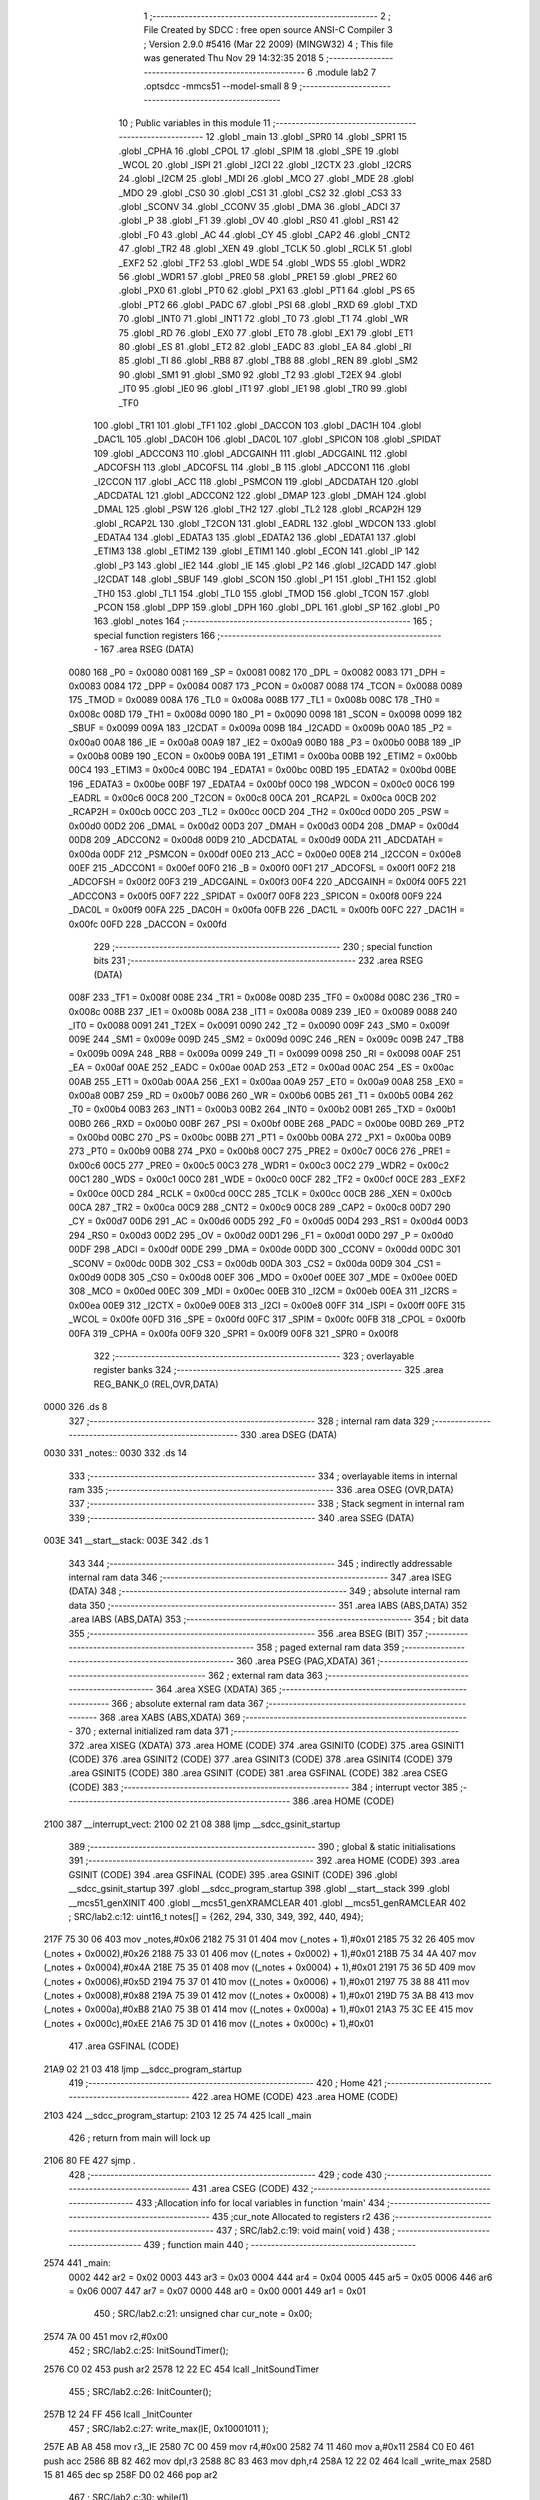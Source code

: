                               1 ;--------------------------------------------------------
                              2 ; File Created by SDCC : free open source ANSI-C Compiler
                              3 ; Version 2.9.0 #5416 (Mar 22 2009) (MINGW32)
                              4 ; This file was generated Thu Nov 29 14:32:35 2018
                              5 ;--------------------------------------------------------
                              6 	.module lab2
                              7 	.optsdcc -mmcs51 --model-small
                              8 	
                              9 ;--------------------------------------------------------
                             10 ; Public variables in this module
                             11 ;--------------------------------------------------------
                             12 	.globl _main
                             13 	.globl _SPR0
                             14 	.globl _SPR1
                             15 	.globl _CPHA
                             16 	.globl _CPOL
                             17 	.globl _SPIM
                             18 	.globl _SPE
                             19 	.globl _WCOL
                             20 	.globl _ISPI
                             21 	.globl _I2CI
                             22 	.globl _I2CTX
                             23 	.globl _I2CRS
                             24 	.globl _I2CM
                             25 	.globl _MDI
                             26 	.globl _MCO
                             27 	.globl _MDE
                             28 	.globl _MDO
                             29 	.globl _CS0
                             30 	.globl _CS1
                             31 	.globl _CS2
                             32 	.globl _CS3
                             33 	.globl _SCONV
                             34 	.globl _CCONV
                             35 	.globl _DMA
                             36 	.globl _ADCI
                             37 	.globl _P
                             38 	.globl _F1
                             39 	.globl _OV
                             40 	.globl _RS0
                             41 	.globl _RS1
                             42 	.globl _F0
                             43 	.globl _AC
                             44 	.globl _CY
                             45 	.globl _CAP2
                             46 	.globl _CNT2
                             47 	.globl _TR2
                             48 	.globl _XEN
                             49 	.globl _TCLK
                             50 	.globl _RCLK
                             51 	.globl _EXF2
                             52 	.globl _TF2
                             53 	.globl _WDE
                             54 	.globl _WDS
                             55 	.globl _WDR2
                             56 	.globl _WDR1
                             57 	.globl _PRE0
                             58 	.globl _PRE1
                             59 	.globl _PRE2
                             60 	.globl _PX0
                             61 	.globl _PT0
                             62 	.globl _PX1
                             63 	.globl _PT1
                             64 	.globl _PS
                             65 	.globl _PT2
                             66 	.globl _PADC
                             67 	.globl _PSI
                             68 	.globl _RXD
                             69 	.globl _TXD
                             70 	.globl _INT0
                             71 	.globl _INT1
                             72 	.globl _T0
                             73 	.globl _T1
                             74 	.globl _WR
                             75 	.globl _RD
                             76 	.globl _EX0
                             77 	.globl _ET0
                             78 	.globl _EX1
                             79 	.globl _ET1
                             80 	.globl _ES
                             81 	.globl _ET2
                             82 	.globl _EADC
                             83 	.globl _EA
                             84 	.globl _RI
                             85 	.globl _TI
                             86 	.globl _RB8
                             87 	.globl _TB8
                             88 	.globl _REN
                             89 	.globl _SM2
                             90 	.globl _SM1
                             91 	.globl _SM0
                             92 	.globl _T2
                             93 	.globl _T2EX
                             94 	.globl _IT0
                             95 	.globl _IE0
                             96 	.globl _IT1
                             97 	.globl _IE1
                             98 	.globl _TR0
                             99 	.globl _TF0
                            100 	.globl _TR1
                            101 	.globl _TF1
                            102 	.globl _DACCON
                            103 	.globl _DAC1H
                            104 	.globl _DAC1L
                            105 	.globl _DAC0H
                            106 	.globl _DAC0L
                            107 	.globl _SPICON
                            108 	.globl _SPIDAT
                            109 	.globl _ADCCON3
                            110 	.globl _ADCGAINH
                            111 	.globl _ADCGAINL
                            112 	.globl _ADCOFSH
                            113 	.globl _ADCOFSL
                            114 	.globl _B
                            115 	.globl _ADCCON1
                            116 	.globl _I2CCON
                            117 	.globl _ACC
                            118 	.globl _PSMCON
                            119 	.globl _ADCDATAH
                            120 	.globl _ADCDATAL
                            121 	.globl _ADCCON2
                            122 	.globl _DMAP
                            123 	.globl _DMAH
                            124 	.globl _DMAL
                            125 	.globl _PSW
                            126 	.globl _TH2
                            127 	.globl _TL2
                            128 	.globl _RCAP2H
                            129 	.globl _RCAP2L
                            130 	.globl _T2CON
                            131 	.globl _EADRL
                            132 	.globl _WDCON
                            133 	.globl _EDATA4
                            134 	.globl _EDATA3
                            135 	.globl _EDATA2
                            136 	.globl _EDATA1
                            137 	.globl _ETIM3
                            138 	.globl _ETIM2
                            139 	.globl _ETIM1
                            140 	.globl _ECON
                            141 	.globl _IP
                            142 	.globl _P3
                            143 	.globl _IE2
                            144 	.globl _IE
                            145 	.globl _P2
                            146 	.globl _I2CADD
                            147 	.globl _I2CDAT
                            148 	.globl _SBUF
                            149 	.globl _SCON
                            150 	.globl _P1
                            151 	.globl _TH1
                            152 	.globl _TH0
                            153 	.globl _TL1
                            154 	.globl _TL0
                            155 	.globl _TMOD
                            156 	.globl _TCON
                            157 	.globl _PCON
                            158 	.globl _DPP
                            159 	.globl _DPH
                            160 	.globl _DPL
                            161 	.globl _SP
                            162 	.globl _P0
                            163 	.globl _notes
                            164 ;--------------------------------------------------------
                            165 ; special function registers
                            166 ;--------------------------------------------------------
                            167 	.area RSEG    (DATA)
                    0080    168 _P0	=	0x0080
                    0081    169 _SP	=	0x0081
                    0082    170 _DPL	=	0x0082
                    0083    171 _DPH	=	0x0083
                    0084    172 _DPP	=	0x0084
                    0087    173 _PCON	=	0x0087
                    0088    174 _TCON	=	0x0088
                    0089    175 _TMOD	=	0x0089
                    008A    176 _TL0	=	0x008a
                    008B    177 _TL1	=	0x008b
                    008C    178 _TH0	=	0x008c
                    008D    179 _TH1	=	0x008d
                    0090    180 _P1	=	0x0090
                    0098    181 _SCON	=	0x0098
                    0099    182 _SBUF	=	0x0099
                    009A    183 _I2CDAT	=	0x009a
                    009B    184 _I2CADD	=	0x009b
                    00A0    185 _P2	=	0x00a0
                    00A8    186 _IE	=	0x00a8
                    00A9    187 _IE2	=	0x00a9
                    00B0    188 _P3	=	0x00b0
                    00B8    189 _IP	=	0x00b8
                    00B9    190 _ECON	=	0x00b9
                    00BA    191 _ETIM1	=	0x00ba
                    00BB    192 _ETIM2	=	0x00bb
                    00C4    193 _ETIM3	=	0x00c4
                    00BC    194 _EDATA1	=	0x00bc
                    00BD    195 _EDATA2	=	0x00bd
                    00BE    196 _EDATA3	=	0x00be
                    00BF    197 _EDATA4	=	0x00bf
                    00C0    198 _WDCON	=	0x00c0
                    00C6    199 _EADRL	=	0x00c6
                    00C8    200 _T2CON	=	0x00c8
                    00CA    201 _RCAP2L	=	0x00ca
                    00CB    202 _RCAP2H	=	0x00cb
                    00CC    203 _TL2	=	0x00cc
                    00CD    204 _TH2	=	0x00cd
                    00D0    205 _PSW	=	0x00d0
                    00D2    206 _DMAL	=	0x00d2
                    00D3    207 _DMAH	=	0x00d3
                    00D4    208 _DMAP	=	0x00d4
                    00D8    209 _ADCCON2	=	0x00d8
                    00D9    210 _ADCDATAL	=	0x00d9
                    00DA    211 _ADCDATAH	=	0x00da
                    00DF    212 _PSMCON	=	0x00df
                    00E0    213 _ACC	=	0x00e0
                    00E8    214 _I2CCON	=	0x00e8
                    00EF    215 _ADCCON1	=	0x00ef
                    00F0    216 _B	=	0x00f0
                    00F1    217 _ADCOFSL	=	0x00f1
                    00F2    218 _ADCOFSH	=	0x00f2
                    00F3    219 _ADCGAINL	=	0x00f3
                    00F4    220 _ADCGAINH	=	0x00f4
                    00F5    221 _ADCCON3	=	0x00f5
                    00F7    222 _SPIDAT	=	0x00f7
                    00F8    223 _SPICON	=	0x00f8
                    00F9    224 _DAC0L	=	0x00f9
                    00FA    225 _DAC0H	=	0x00fa
                    00FB    226 _DAC1L	=	0x00fb
                    00FC    227 _DAC1H	=	0x00fc
                    00FD    228 _DACCON	=	0x00fd
                            229 ;--------------------------------------------------------
                            230 ; special function bits
                            231 ;--------------------------------------------------------
                            232 	.area RSEG    (DATA)
                    008F    233 _TF1	=	0x008f
                    008E    234 _TR1	=	0x008e
                    008D    235 _TF0	=	0x008d
                    008C    236 _TR0	=	0x008c
                    008B    237 _IE1	=	0x008b
                    008A    238 _IT1	=	0x008a
                    0089    239 _IE0	=	0x0089
                    0088    240 _IT0	=	0x0088
                    0091    241 _T2EX	=	0x0091
                    0090    242 _T2	=	0x0090
                    009F    243 _SM0	=	0x009f
                    009E    244 _SM1	=	0x009e
                    009D    245 _SM2	=	0x009d
                    009C    246 _REN	=	0x009c
                    009B    247 _TB8	=	0x009b
                    009A    248 _RB8	=	0x009a
                    0099    249 _TI	=	0x0099
                    0098    250 _RI	=	0x0098
                    00AF    251 _EA	=	0x00af
                    00AE    252 _EADC	=	0x00ae
                    00AD    253 _ET2	=	0x00ad
                    00AC    254 _ES	=	0x00ac
                    00AB    255 _ET1	=	0x00ab
                    00AA    256 _EX1	=	0x00aa
                    00A9    257 _ET0	=	0x00a9
                    00A8    258 _EX0	=	0x00a8
                    00B7    259 _RD	=	0x00b7
                    00B6    260 _WR	=	0x00b6
                    00B5    261 _T1	=	0x00b5
                    00B4    262 _T0	=	0x00b4
                    00B3    263 _INT1	=	0x00b3
                    00B2    264 _INT0	=	0x00b2
                    00B1    265 _TXD	=	0x00b1
                    00B0    266 _RXD	=	0x00b0
                    00BF    267 _PSI	=	0x00bf
                    00BE    268 _PADC	=	0x00be
                    00BD    269 _PT2	=	0x00bd
                    00BC    270 _PS	=	0x00bc
                    00BB    271 _PT1	=	0x00bb
                    00BA    272 _PX1	=	0x00ba
                    00B9    273 _PT0	=	0x00b9
                    00B8    274 _PX0	=	0x00b8
                    00C7    275 _PRE2	=	0x00c7
                    00C6    276 _PRE1	=	0x00c6
                    00C5    277 _PRE0	=	0x00c5
                    00C3    278 _WDR1	=	0x00c3
                    00C2    279 _WDR2	=	0x00c2
                    00C1    280 _WDS	=	0x00c1
                    00C0    281 _WDE	=	0x00c0
                    00CF    282 _TF2	=	0x00cf
                    00CE    283 _EXF2	=	0x00ce
                    00CD    284 _RCLK	=	0x00cd
                    00CC    285 _TCLK	=	0x00cc
                    00CB    286 _XEN	=	0x00cb
                    00CA    287 _TR2	=	0x00ca
                    00C9    288 _CNT2	=	0x00c9
                    00C8    289 _CAP2	=	0x00c8
                    00D7    290 _CY	=	0x00d7
                    00D6    291 _AC	=	0x00d6
                    00D5    292 _F0	=	0x00d5
                    00D4    293 _RS1	=	0x00d4
                    00D3    294 _RS0	=	0x00d3
                    00D2    295 _OV	=	0x00d2
                    00D1    296 _F1	=	0x00d1
                    00D0    297 _P	=	0x00d0
                    00DF    298 _ADCI	=	0x00df
                    00DE    299 _DMA	=	0x00de
                    00DD    300 _CCONV	=	0x00dd
                    00DC    301 _SCONV	=	0x00dc
                    00DB    302 _CS3	=	0x00db
                    00DA    303 _CS2	=	0x00da
                    00D9    304 _CS1	=	0x00d9
                    00D8    305 _CS0	=	0x00d8
                    00EF    306 _MDO	=	0x00ef
                    00EE    307 _MDE	=	0x00ee
                    00ED    308 _MCO	=	0x00ed
                    00EC    309 _MDI	=	0x00ec
                    00EB    310 _I2CM	=	0x00eb
                    00EA    311 _I2CRS	=	0x00ea
                    00E9    312 _I2CTX	=	0x00e9
                    00E8    313 _I2CI	=	0x00e8
                    00FF    314 _ISPI	=	0x00ff
                    00FE    315 _WCOL	=	0x00fe
                    00FD    316 _SPE	=	0x00fd
                    00FC    317 _SPIM	=	0x00fc
                    00FB    318 _CPOL	=	0x00fb
                    00FA    319 _CPHA	=	0x00fa
                    00F9    320 _SPR1	=	0x00f9
                    00F8    321 _SPR0	=	0x00f8
                            322 ;--------------------------------------------------------
                            323 ; overlayable register banks
                            324 ;--------------------------------------------------------
                            325 	.area REG_BANK_0	(REL,OVR,DATA)
   0000                     326 	.ds 8
                            327 ;--------------------------------------------------------
                            328 ; internal ram data
                            329 ;--------------------------------------------------------
                            330 	.area DSEG    (DATA)
   0030                     331 _notes::
   0030                     332 	.ds 14
                            333 ;--------------------------------------------------------
                            334 ; overlayable items in internal ram 
                            335 ;--------------------------------------------------------
                            336 	.area OSEG    (OVR,DATA)
                            337 ;--------------------------------------------------------
                            338 ; Stack segment in internal ram 
                            339 ;--------------------------------------------------------
                            340 	.area	SSEG	(DATA)
   003E                     341 __start__stack:
   003E                     342 	.ds	1
                            343 
                            344 ;--------------------------------------------------------
                            345 ; indirectly addressable internal ram data
                            346 ;--------------------------------------------------------
                            347 	.area ISEG    (DATA)
                            348 ;--------------------------------------------------------
                            349 ; absolute internal ram data
                            350 ;--------------------------------------------------------
                            351 	.area IABS    (ABS,DATA)
                            352 	.area IABS    (ABS,DATA)
                            353 ;--------------------------------------------------------
                            354 ; bit data
                            355 ;--------------------------------------------------------
                            356 	.area BSEG    (BIT)
                            357 ;--------------------------------------------------------
                            358 ; paged external ram data
                            359 ;--------------------------------------------------------
                            360 	.area PSEG    (PAG,XDATA)
                            361 ;--------------------------------------------------------
                            362 ; external ram data
                            363 ;--------------------------------------------------------
                            364 	.area XSEG    (XDATA)
                            365 ;--------------------------------------------------------
                            366 ; absolute external ram data
                            367 ;--------------------------------------------------------
                            368 	.area XABS    (ABS,XDATA)
                            369 ;--------------------------------------------------------
                            370 ; external initialized ram data
                            371 ;--------------------------------------------------------
                            372 	.area XISEG   (XDATA)
                            373 	.area HOME    (CODE)
                            374 	.area GSINIT0 (CODE)
                            375 	.area GSINIT1 (CODE)
                            376 	.area GSINIT2 (CODE)
                            377 	.area GSINIT3 (CODE)
                            378 	.area GSINIT4 (CODE)
                            379 	.area GSINIT5 (CODE)
                            380 	.area GSINIT  (CODE)
                            381 	.area GSFINAL (CODE)
                            382 	.area CSEG    (CODE)
                            383 ;--------------------------------------------------------
                            384 ; interrupt vector 
                            385 ;--------------------------------------------------------
                            386 	.area HOME    (CODE)
   2100                     387 __interrupt_vect:
   2100 02 21 08            388 	ljmp	__sdcc_gsinit_startup
                            389 ;--------------------------------------------------------
                            390 ; global & static initialisations
                            391 ;--------------------------------------------------------
                            392 	.area HOME    (CODE)
                            393 	.area GSINIT  (CODE)
                            394 	.area GSFINAL (CODE)
                            395 	.area GSINIT  (CODE)
                            396 	.globl __sdcc_gsinit_startup
                            397 	.globl __sdcc_program_startup
                            398 	.globl __start__stack
                            399 	.globl __mcs51_genXINIT
                            400 	.globl __mcs51_genXRAMCLEAR
                            401 	.globl __mcs51_genRAMCLEAR
                            402 ;	SRC/lab2.c:12: uint16_t notes[] = {262, 294, 330, 349, 392, 440, 494};
   217F 75 30 06            403 	mov	_notes,#0x06
   2182 75 31 01            404 	mov	(_notes + 1),#0x01
   2185 75 32 26            405 	mov	(_notes + 0x0002),#0x26
   2188 75 33 01            406 	mov	((_notes + 0x0002) + 1),#0x01
   218B 75 34 4A            407 	mov	(_notes + 0x0004),#0x4A
   218E 75 35 01            408 	mov	((_notes + 0x0004) + 1),#0x01
   2191 75 36 5D            409 	mov	(_notes + 0x0006),#0x5D
   2194 75 37 01            410 	mov	((_notes + 0x0006) + 1),#0x01
   2197 75 38 88            411 	mov	(_notes + 0x0008),#0x88
   219A 75 39 01            412 	mov	((_notes + 0x0008) + 1),#0x01
   219D 75 3A B8            413 	mov	(_notes + 0x000a),#0xB8
   21A0 75 3B 01            414 	mov	((_notes + 0x000a) + 1),#0x01
   21A3 75 3C EE            415 	mov	(_notes + 0x000c),#0xEE
   21A6 75 3D 01            416 	mov	((_notes + 0x000c) + 1),#0x01
                            417 	.area GSFINAL (CODE)
   21A9 02 21 03            418 	ljmp	__sdcc_program_startup
                            419 ;--------------------------------------------------------
                            420 ; Home
                            421 ;--------------------------------------------------------
                            422 	.area HOME    (CODE)
                            423 	.area HOME    (CODE)
   2103                     424 __sdcc_program_startup:
   2103 12 25 74            425 	lcall	_main
                            426 ;	return from main will lock up
   2106 80 FE               427 	sjmp .
                            428 ;--------------------------------------------------------
                            429 ; code
                            430 ;--------------------------------------------------------
                            431 	.area CSEG    (CODE)
                            432 ;------------------------------------------------------------
                            433 ;Allocation info for local variables in function 'main'
                            434 ;------------------------------------------------------------
                            435 ;cur_note                  Allocated to registers r2 
                            436 ;------------------------------------------------------------
                            437 ;	SRC/lab2.c:19: void main( void )
                            438 ;	-----------------------------------------
                            439 ;	 function main
                            440 ;	-----------------------------------------
   2574                     441 _main:
                    0002    442 	ar2 = 0x02
                    0003    443 	ar3 = 0x03
                    0004    444 	ar4 = 0x04
                    0005    445 	ar5 = 0x05
                    0006    446 	ar6 = 0x06
                    0007    447 	ar7 = 0x07
                    0000    448 	ar0 = 0x00
                    0001    449 	ar1 = 0x01
                            450 ;	SRC/lab2.c:21: unsigned char cur_note = 0x00;
   2574 7A 00               451 	mov	r2,#0x00
                            452 ;	SRC/lab2.c:25: InitSoundTimer();
   2576 C0 02               453 	push	ar2
   2578 12 22 EC            454 	lcall	_InitSoundTimer
                            455 ;	SRC/lab2.c:26: InitCounter();
   257B 12 24 FF            456 	lcall	_InitCounter
                            457 ;	SRC/lab2.c:27: write_max(IE, 0x10001011 );
   257E AB A8               458 	mov	r3,_IE
   2580 7C 00               459 	mov	r4,#0x00
   2582 74 11               460 	mov	a,#0x11
   2584 C0 E0               461 	push	acc
   2586 8B 82               462 	mov	dpl,r3
   2588 8C 83               463 	mov	dph,r4
   258A 12 22 02            464 	lcall	_write_max
   258D 15 81               465 	dec	sp
   258F D0 02               466 	pop	ar2
                            467 ;	SRC/lab2.c:30: while(1) 
   2591                     468 00102$:
                            469 ;	SRC/lab2.c:32: SetFrequency(notes[cur_note]);
   2591 EA                  470 	mov	a,r2
   2592 2A                  471 	add	a,r2
   2593 24 30               472 	add	a,#_notes
   2595 F8                  473 	mov	r0,a
   2596 86 82               474 	mov	dpl,@r0
   2598 08                  475 	inc	r0
   2599 86 83               476 	mov	dph,@r0
   259B 18                  477 	dec	r0
   259C C0 02               478 	push	ar2
   259E 12 22 94            479 	lcall	_SetFrequency
                            480 ;	SRC/lab2.c:33: SetDurationAndWait(500);
   25A1 90 01 F4            481 	mov	dptr,#0x01F4
   25A4 E4                  482 	clr	a
   25A5 F5 F0               483 	mov	b,a
   25A7 12 22 49            484 	lcall	_SetDurationAndWait
   25AA D0 02               485 	pop	ar2
                            486 ;	SRC/lab2.c:36: cur_note = (++cur_note) % 7;
   25AC 0A                  487 	inc	r2
   25AD 75 F0 07            488 	mov	b,#0x07
   25B0 EA                  489 	mov	a,r2
   25B1 84                  490 	div	ab
   25B2 AA F0               491 	mov	r2,b
   25B4 80 DB               492 	sjmp	00102$
                            493 	.area CSEG    (CODE)
                            494 	.area CONST   (CODE)
                            495 	.area XINIT   (CODE)
                            496 	.area CABS    (ABS,CODE)
